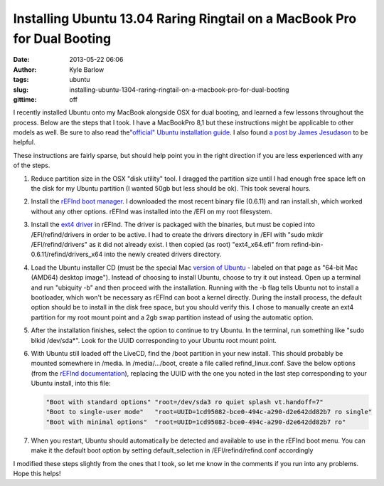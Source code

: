 Installing Ubuntu 13.04 Raring Ringtail on a MacBook Pro for Dual Booting
#########################################################################
:date: 2013-05-22 06:06
:author: Kyle Barlow
:tags: ubuntu
:slug: installing-ubuntu-1304-raring-ringtail-on-a-macbook-pro-for-dual-booting
:gittime: off

I recently installed Ubuntu onto my MacBook alongside OSX for dual
booting, and learned a few lessons throughout the process. Below are the
steps that I took. I have a MacBookPro 8,1 but these instructions might
be applicable to other models as well. Be sure to also read
the\ `"official" Ubuntu installation
guide <https://help.ubuntu.com/community/MacBookPro>`__. I also found `a
post by James
Jesudason <http://randomtutor.blogspot.com/2013/02/installing-ubuntu-1304-on-retina.html>`__
to be helpful.

These instructions are fairly sparse, but should help point you in the
right direction if you are less experienced with any of the steps.

#. Reduce partition size in the OSX "disk utility" tool. I dragged the
   partition size until I had enough free space left on the disk for my
   Ubuntu partition (I wanted 50gb but less should be ok). This took
   several hours.
#. Install the \ `rEFInd boot
   manager <http://www.rodsbooks.com/refind/>`__. I downloaded the most
   recent binary file (0.6.11) and ran install.sh, which worked without
   any other options. rEFInd was installed into the /EFI on my root
   filesystem.
#. Install the `ext4
   driver <http://www.rodsbooks.com/refind/drivers.html>`__ in rEFInd.
   The driver is packaged with the binaries, but must be copied into
   /EFI/refind/drivers in order to be active. I had to create the
   drivers directory in /EFI with "sudo mkdir /EFI/refind/drivers" as it
   did not already exist. I then copied (as root) "ext4\_x64.efi"
   from refind-bin-0.6.11/refind/drivers\_x64 into the newly created
   drivers directory.
#. Load the Ubuntu installer CD (must be the special Mac `version of
   Ubuntu <http://releases.ubuntu.com/raring/>`__ - labeled on that page
   as "64-bit Mac (AMD64) desktop image"). Instead of choosing to
   install Ubuntu, choose to try it out instead. Open up a terminal and
   run "ubiquity -b" and then proceed with the installation. Running
   with the -b flag tells Ubuntu not to install a bootloader, which
   won't be necessary as rEFInd can boot a kernel directly. During the
   install process, the default option should be to install in the disk
   free space, but you should verify this. I chose to manually create an
   ext4 partition for my root mount point and a 2gb swap partition
   instead of using the automatic option.
#. After the installation finishes, select the option to continue to try
   Ubuntu. In the terminal, run something like "sudo blkid /dev/sda\*".
   Look for the UUID corresponding to your Ubuntu root mount point.
#. With Ubuntu still loaded off the LiveCD, find the /boot partition in
   your new install. This should probably be mounted somewhere in
   /media. In /media/.../boot, create a file called refind\_linux.conf.
   Save the below options (from the `rEFInd
   documentation <http://www.rodsbooks.com/refind/linux.html>`__),
   replacing the UUID with the one you noted in the last step
   corresponding to your Ubuntu install, into this
   file:

   .. code-block:: bash

      "Boot with standard options" "root=/dev/sda3 ro quiet splash vt.handoff=7"
      "Boot to single-user mode"   "root=UUID=1cd95082-bce0-494c-a290-d2e642dd82b7 ro single"
      "Boot with minimal options"  "root=UUID=1cd95082-bce0-494c-a290-d2e642dd82b7 ro"

#. When you restart, Ubuntu should automatically be detected and
   available to use in the rEFInd boot menu. You can make it the default
   boot option by setting default\_selection in /EFI/refind/refind.conf
   accordingly

I modified these steps slightly from the ones that I took, so let
me know in the comments if you run into any problems. Hope this helps!


